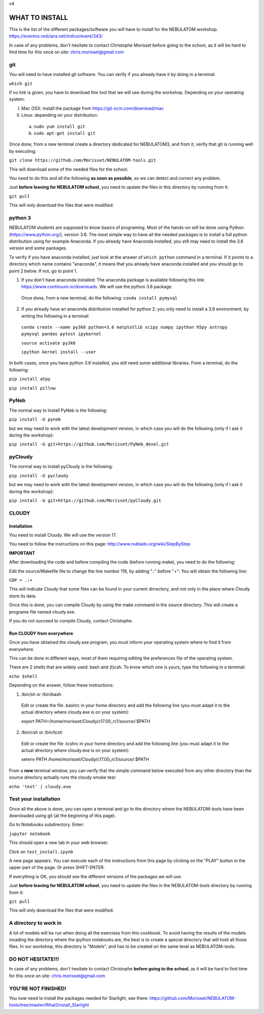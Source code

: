 v4

===============
WHAT TO INSTALL
===============

This is the list of the different packages/software you will have to install for the NEBULATOM workshop.
`https://eventos.redclara.net/indico/event/343/ <https://eventos.redclara.net/indico/event/343/>`_

In case of any problems, don't hesitate to contact Christophe Morisset before going to the school, as it will be hard to find time for this once on site: chris.morisset@gmail.com

git
===

You will need to have installed git software. You can verify if you already have it by doing in a terminal:

``which git``

if no link is given, you have to download this tool that we will use during the workshop.
Depending on your operating system:

I. Mac OSX: install the package from https://git-scm.com/download/mac
II. Linux: depending on your distribution:
 a. ``sudo yum install git``
 b. ``sudo apt-get install git``

Once done, from a new terminal create a directory dedicated for NEBULATOM3, and from it, verify that git is running well by executing:

``git clone https://github.com/Morisset/NEBULATOM-tools.git``

This will download some of the needed files for the school.

You need to do this and all the following **as soon as possible**, so we can detect and correct any problem.

Just **before leaving for NEBULATOM school**, you need to update the files in this directory by running from it:

``git pull``

This will only download the files that were modified.

python 3
======

NEBULATOM students are supposed to know basics of programing. Most of the hands-on will be done using Python (`https://www.python.org/ <https://www.python.org/>`_), version 3.6.
The most simple way to have all the needed packages is to install a full python distribution using for example Anaconda. If you already have Anaconda installed, you still may need to install the 3.6 version and some packages.

To verify if you have anaconda installed, just look at the answer of ``which python`` command in a terminal. If it points to a directory which name contains "anaconda", it means that you already have anaconda installed and you should go to point 2 below. If not, go to point 1.

1. If you don't have anaconda installed: The anaconda package is available following this link: `https://www.continuum.io/downloads <https://www.continuum.io/downloads>`_. We will use the python 3.6 package.

 Once done, from a new terminal, do the following:
 ``conda install pymysql``

2. If you already have an anaconda distribution installed for python 2: you only need to install a 3.6 environment, by writing the following in a terminal:

 ``conda create --name py3k6 python=3.6 matplotlib scipy numpy ipython h5py astropy pymysql pandas pytest ipykernel``

 ``source activate py3k6``

 ``ipython kernel install --user``

In both cases, once you have python 3.6 installed, you still need some additional libraries. From a terminal, do the following:

``pip install atpy``

``pip install pillow``

PyNeb
=====

The normal way to install PyNeb is the following:

``pip install -U pyneb``

but we may need to work with the latest development version, in which case you will do the following (only if I ask it during the workshop):

``pip install -U git+https://github.com/Morisset/PyNeb_devel.git``

pyCloudy
========

The normal way to install pyCloudy is the following:

``pip install -U pycloudy``

but we may need to work with the latest development version, in which case you will do the following (only if I ask it during the workshop):

``pip install -U git+https://github.com/Morisset/pyCloudy.git``

CLOUDY
======

Installation
------------

You need to install Cloudy. We will use the version 17.

You need to follow the instructions on this page: http://www.nublado.org/wiki/StepByStep

**IMPORTANT**

After downloading the code and before compiling the code (before running make), you need to do the following:

Edit the source/Makefile file to change the line number 116, by adding ".:" before "+":
You will obtain the following line:

``CDP = .:+``

This will indicate Cloudy that some files can be found in your current dirrectory, and not only in the place where Cloudy store its data.

Once this is done, you can compile Cloudy by using the make command in the source directory. This will create a programe file named cloudy.exe.

If you do not succeed to compile Cloudy, contact Christophe.

Run CLOUDY from everywhere
--------------------------

Once you have obtained the cloudy.exe program, you must inform your operating system where to find it from everywhere.

This can be done in different ways, most of them requiring editing the preferences file of the operating system.

There are 2 shells that are widely used: bash and (t)csh. To know which one is yours, type the following in a terminal:

``echo $shell``

Depending on the answer, follow these instructions:

1. /bin/sh or /bin/bash
 Edit or create the file .bashrc in your home directory and add the
 following line (you must adapt it to the actual directory where
 cloudy.exe is on your system):

 export PATH=/home/morisset/Cloudy/c17.00_rc1/source/:$PATH

2. /bin/csh or /bin/tcsh
 Edit or create the file .tcshrc in your home directory and add the
 following line (you must adapt it to the actual directory where
 cloudy.exe is on your system):

 setenv PATH /home/morisset/Cloudy/c17.00_rc1/source/:$PATH

From a **new** terminal window, you can verify that the simple command below executed from any other directory than the source directory actually runs the cloudy smoke test:

``echo 'test' | cloudy.exe``

Test your installation
======================

Once all the above is done, you can open a terminal and go to the directory where the NEBULATOM-tools have been downloaded using git (at the beginning of this page). 

Go to Notebooks subdirectory. Enter:

``jupyter notebook``

This should open a new tab in your web browser. 

Click on ``test_install.ipynb``

A new page appears. You can execute each of the instructions from this page by clicking on the "PLAY" button in the upper part of the page. Or press SHIFT-ENTER.

If everything is OK, you should see the different versions of the packages we will use.

Just **before leaving for NEBULATOM school**, you need to update the files in the NEBULATOM-tools directory by running from it:

``git pull``

This will only download the files that were modified.

A directory to work in
======================

A lot of models will be run when doing all the exercises from this cookbook. To avoid having the results of the models invading the directory where the ipython notebooks are, the best is to create a special directory that will hold all those files. In our workshop, this directory is "Models", and has to be created on the same level as NEBULATOM-tools.


DO NOT HESITATE!!!
==================

In case of any problems, don't hesitate to contact Christophe **before going to the school**, as it will be hard to find time for this once on site: chris.morisset@gmail.com

YOU'RE NOT FINISHED!
====================

You now need to install the packages needed for Starlight, see there:
https://github.com/Morisset/NEBULATOM-tools/tree/master/What2install_Starlight
